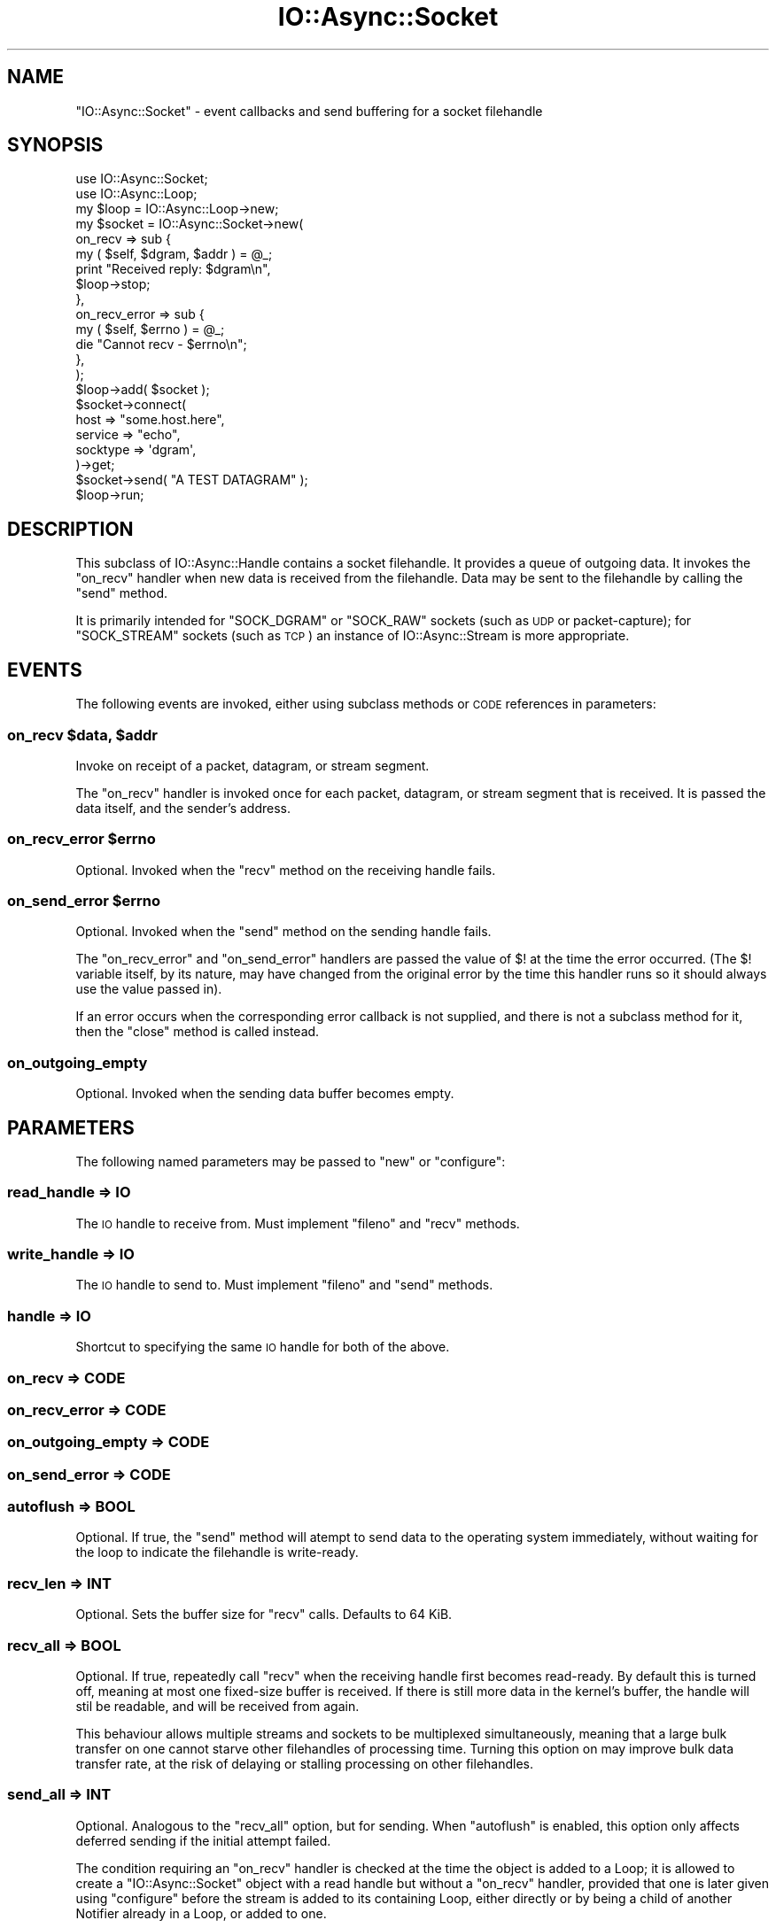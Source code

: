 .\" Automatically generated by Pod::Man 4.09 (Pod::Simple 3.35)
.\"
.\" Standard preamble:
.\" ========================================================================
.de Sp \" Vertical space (when we can't use .PP)
.if t .sp .5v
.if n .sp
..
.de Vb \" Begin verbatim text
.ft CW
.nf
.ne \\$1
..
.de Ve \" End verbatim text
.ft R
.fi
..
.\" Set up some character translations and predefined strings.  \*(-- will
.\" give an unbreakable dash, \*(PI will give pi, \*(L" will give a left
.\" double quote, and \*(R" will give a right double quote.  \*(C+ will
.\" give a nicer C++.  Capital omega is used to do unbreakable dashes and
.\" therefore won't be available.  \*(C` and \*(C' expand to `' in nroff,
.\" nothing in troff, for use with C<>.
.tr \(*W-
.ds C+ C\v'-.1v'\h'-1p'\s-2+\h'-1p'+\s0\v'.1v'\h'-1p'
.ie n \{\
.    ds -- \(*W-
.    ds PI pi
.    if (\n(.H=4u)&(1m=24u) .ds -- \(*W\h'-12u'\(*W\h'-12u'-\" diablo 10 pitch
.    if (\n(.H=4u)&(1m=20u) .ds -- \(*W\h'-12u'\(*W\h'-8u'-\"  diablo 12 pitch
.    ds L" ""
.    ds R" ""
.    ds C` ""
.    ds C' ""
'br\}
.el\{\
.    ds -- \|\(em\|
.    ds PI \(*p
.    ds L" ``
.    ds R" ''
.    ds C`
.    ds C'
'br\}
.\"
.\" Escape single quotes in literal strings from groff's Unicode transform.
.ie \n(.g .ds Aq \(aq
.el       .ds Aq '
.\"
.\" If the F register is >0, we'll generate index entries on stderr for
.\" titles (.TH), headers (.SH), subsections (.SS), items (.Ip), and index
.\" entries marked with X<> in POD.  Of course, you'll have to process the
.\" output yourself in some meaningful fashion.
.\"
.\" Avoid warning from groff about undefined register 'F'.
.de IX
..
.if !\nF .nr F 0
.if \nF>0 \{\
.    de IX
.    tm Index:\\$1\t\\n%\t"\\$2"
..
.    if !\nF==2 \{\
.        nr % 0
.        nr F 2
.    \}
.\}
.\"
.\" Accent mark definitions (@(#)ms.acc 1.5 88/02/08 SMI; from UCB 4.2).
.\" Fear.  Run.  Save yourself.  No user-serviceable parts.
.    \" fudge factors for nroff and troff
.if n \{\
.    ds #H 0
.    ds #V .8m
.    ds #F .3m
.    ds #[ \f1
.    ds #] \fP
.\}
.if t \{\
.    ds #H ((1u-(\\\\n(.fu%2u))*.13m)
.    ds #V .6m
.    ds #F 0
.    ds #[ \&
.    ds #] \&
.\}
.    \" simple accents for nroff and troff
.if n \{\
.    ds ' \&
.    ds ` \&
.    ds ^ \&
.    ds , \&
.    ds ~ ~
.    ds /
.\}
.if t \{\
.    ds ' \\k:\h'-(\\n(.wu*8/10-\*(#H)'\'\h"|\\n:u"
.    ds ` \\k:\h'-(\\n(.wu*8/10-\*(#H)'\`\h'|\\n:u'
.    ds ^ \\k:\h'-(\\n(.wu*10/11-\*(#H)'^\h'|\\n:u'
.    ds , \\k:\h'-(\\n(.wu*8/10)',\h'|\\n:u'
.    ds ~ \\k:\h'-(\\n(.wu-\*(#H-.1m)'~\h'|\\n:u'
.    ds / \\k:\h'-(\\n(.wu*8/10-\*(#H)'\z\(sl\h'|\\n:u'
.\}
.    \" troff and (daisy-wheel) nroff accents
.ds : \\k:\h'-(\\n(.wu*8/10-\*(#H+.1m+\*(#F)'\v'-\*(#V'\z.\h'.2m+\*(#F'.\h'|\\n:u'\v'\*(#V'
.ds 8 \h'\*(#H'\(*b\h'-\*(#H'
.ds o \\k:\h'-(\\n(.wu+\w'\(de'u-\*(#H)/2u'\v'-.3n'\*(#[\z\(de\v'.3n'\h'|\\n:u'\*(#]
.ds d- \h'\*(#H'\(pd\h'-\w'~'u'\v'-.25m'\f2\(hy\fP\v'.25m'\h'-\*(#H'
.ds D- D\\k:\h'-\w'D'u'\v'-.11m'\z\(hy\v'.11m'\h'|\\n:u'
.ds th \*(#[\v'.3m'\s+1I\s-1\v'-.3m'\h'-(\w'I'u*2/3)'\s-1o\s+1\*(#]
.ds Th \*(#[\s+2I\s-2\h'-\w'I'u*3/5'\v'-.3m'o\v'.3m'\*(#]
.ds ae a\h'-(\w'a'u*4/10)'e
.ds Ae A\h'-(\w'A'u*4/10)'E
.    \" corrections for vroff
.if v .ds ~ \\k:\h'-(\\n(.wu*9/10-\*(#H)'\s-2\u~\d\s+2\h'|\\n:u'
.if v .ds ^ \\k:\h'-(\\n(.wu*10/11-\*(#H)'\v'-.4m'^\v'.4m'\h'|\\n:u'
.    \" for low resolution devices (crt and lpr)
.if \n(.H>23 .if \n(.V>19 \
\{\
.    ds : e
.    ds 8 ss
.    ds o a
.    ds d- d\h'-1'\(ga
.    ds D- D\h'-1'\(hy
.    ds th \o'bp'
.    ds Th \o'LP'
.    ds ae ae
.    ds Ae AE
.\}
.rm #[ #] #H #V #F C
.\" ========================================================================
.\"
.IX Title "IO::Async::Socket 3"
.TH IO::Async::Socket 3 "2017-10-01" "perl v5.26.1" "User Contributed Perl Documentation"
.\" For nroff, turn off justification.  Always turn off hyphenation; it makes
.\" way too many mistakes in technical documents.
.if n .ad l
.nh
.SH "NAME"
"IO::Async::Socket" \- event callbacks and send buffering for a socket
filehandle
.SH "SYNOPSIS"
.IX Header "SYNOPSIS"
.Vb 1
\& use IO::Async::Socket;
\&
\& use IO::Async::Loop;
\& my $loop = IO::Async::Loop\->new;
\&
\& my $socket = IO::Async::Socket\->new(
\&    on_recv => sub {
\&       my ( $self, $dgram, $addr ) = @_;
\&
\&       print "Received reply: $dgram\en",
\&       $loop\->stop;
\&    },
\&    on_recv_error => sub {
\&       my ( $self, $errno ) = @_;
\&       die "Cannot recv \- $errno\en";
\&    },
\& );
\& $loop\->add( $socket );
\&
\& $socket\->connect(
\&    host     => "some.host.here",
\&    service  => "echo",
\&    socktype => \*(Aqdgram\*(Aq,
\& )\->get;
\&
\& $socket\->send( "A TEST DATAGRAM" );
\&
\& $loop\->run;
.Ve
.SH "DESCRIPTION"
.IX Header "DESCRIPTION"
This subclass of IO::Async::Handle contains a socket filehandle. It
provides a queue of outgoing data. It invokes the \f(CW\*(C`on_recv\*(C'\fR handler when new
data is received from the filehandle. Data may be sent to the filehandle by
calling the \f(CW\*(C`send\*(C'\fR method.
.PP
It is primarily intended for \f(CW\*(C`SOCK_DGRAM\*(C'\fR or \f(CW\*(C`SOCK_RAW\*(C'\fR sockets (such as \s-1UDP\s0
or packet-capture); for \f(CW\*(C`SOCK_STREAM\*(C'\fR sockets (such as \s-1TCP\s0) an instance of
IO::Async::Stream is more appropriate.
.SH "EVENTS"
.IX Header "EVENTS"
The following events are invoked, either using subclass methods or \s-1CODE\s0
references in parameters:
.ie n .SS "on_recv $data, $addr"
.el .SS "on_recv \f(CW$data\fP, \f(CW$addr\fP"
.IX Subsection "on_recv $data, $addr"
Invoke on receipt of a packet, datagram, or stream segment.
.PP
The \f(CW\*(C`on_recv\*(C'\fR handler is invoked once for each packet, datagram, or stream
segment that is received. It is passed the data itself, and the sender's
address.
.ie n .SS "on_recv_error $errno"
.el .SS "on_recv_error \f(CW$errno\fP"
.IX Subsection "on_recv_error $errno"
Optional. Invoked when the \f(CW\*(C`recv\*(C'\fR method on the receiving handle fails.
.ie n .SS "on_send_error $errno"
.el .SS "on_send_error \f(CW$errno\fP"
.IX Subsection "on_send_error $errno"
Optional. Invoked when the \f(CW\*(C`send\*(C'\fR method on the sending handle fails.
.PP
The \f(CW\*(C`on_recv_error\*(C'\fR and \f(CW\*(C`on_send_error\*(C'\fR handlers are passed the value of
\&\f(CW$!\fR at the time the error occurred. (The \f(CW$!\fR variable itself, by its
nature, may have changed from the original error by the time this handler
runs so it should always use the value passed in).
.PP
If an error occurs when the corresponding error callback is not supplied, and
there is not a subclass method for it, then the \f(CW\*(C`close\*(C'\fR method is
called instead.
.SS "on_outgoing_empty"
.IX Subsection "on_outgoing_empty"
Optional. Invoked when the sending data buffer becomes empty.
.SH "PARAMETERS"
.IX Header "PARAMETERS"
The following named parameters may be passed to \f(CW\*(C`new\*(C'\fR or \f(CW\*(C`configure\*(C'\fR:
.SS "read_handle => \s-1IO\s0"
.IX Subsection "read_handle => IO"
The \s-1IO\s0 handle to receive from. Must implement \f(CW\*(C`fileno\*(C'\fR and \f(CW\*(C`recv\*(C'\fR methods.
.SS "write_handle => \s-1IO\s0"
.IX Subsection "write_handle => IO"
The \s-1IO\s0 handle to send to. Must implement \f(CW\*(C`fileno\*(C'\fR and \f(CW\*(C`send\*(C'\fR methods.
.SS "handle => \s-1IO\s0"
.IX Subsection "handle => IO"
Shortcut to specifying the same \s-1IO\s0 handle for both of the above.
.SS "on_recv => \s-1CODE\s0"
.IX Subsection "on_recv => CODE"
.SS "on_recv_error => \s-1CODE\s0"
.IX Subsection "on_recv_error => CODE"
.SS "on_outgoing_empty => \s-1CODE\s0"
.IX Subsection "on_outgoing_empty => CODE"
.SS "on_send_error => \s-1CODE\s0"
.IX Subsection "on_send_error => CODE"
.SS "autoflush => \s-1BOOL\s0"
.IX Subsection "autoflush => BOOL"
Optional. If true, the \f(CW\*(C`send\*(C'\fR method will atempt to send data to the
operating system immediately, without waiting for the loop to indicate the
filehandle is write-ready.
.SS "recv_len => \s-1INT\s0"
.IX Subsection "recv_len => INT"
Optional. Sets the buffer size for \f(CW\*(C`recv\*(C'\fR calls. Defaults to 64 KiB.
.SS "recv_all => \s-1BOOL\s0"
.IX Subsection "recv_all => BOOL"
Optional. If true, repeatedly call \f(CW\*(C`recv\*(C'\fR when the receiving handle first
becomes read-ready. By default this is turned off, meaning at most one
fixed-size buffer is received. If there is still more data in the kernel's
buffer, the handle will stil be readable, and will be received from again.
.PP
This behaviour allows multiple streams and sockets to be multiplexed
simultaneously, meaning that a large bulk transfer on one cannot starve other
filehandles of processing time. Turning this option on may improve bulk data
transfer rate, at the risk of delaying or stalling processing on other
filehandles.
.SS "send_all => \s-1INT\s0"
.IX Subsection "send_all => INT"
Optional. Analogous to the \f(CW\*(C`recv_all\*(C'\fR option, but for sending. When
\&\f(CW\*(C`autoflush\*(C'\fR is enabled, this option only affects deferred sending if the
initial attempt failed.
.PP
The condition requiring an \f(CW\*(C`on_recv\*(C'\fR handler is checked at the time the
object is added to a Loop; it is allowed to create a \f(CW\*(C`IO::Async::Socket\*(C'\fR
object with a read handle but without a \f(CW\*(C`on_recv\*(C'\fR handler, provided that
one is later given using \f(CW\*(C`configure\*(C'\fR before the stream is added to its
containing Loop, either directly or by being a child of another Notifier
already in a Loop, or added to one.
.SH "METHODS"
.IX Header "METHODS"
.SS "send"
.IX Subsection "send"
.Vb 1
\&   $socket\->send( $data, $flags, $addr )
.Ve
.PP
This method adds a segment of data to be sent, or sends it immediately,
according to the \f(CW\*(C`autoflush\*(C'\fR parameter. \f(CW$flags\fR and \f(CW$addr\fR are optional.
.PP
If the \f(CW\*(C`autoflush\*(C'\fR option is set, this method will try immediately to send
the data to the underlying filehandle, optionally using the given flags and
destination address. If this completes successfully then it will have been
sent by the time this method returns. If it fails to send, then the data is
queued as if \f(CW\*(C`autoflush\*(C'\fR were not set, and will be flushed as normal.
.SH "EXAMPLES"
.IX Header "EXAMPLES"
.SS "Send-first on a \s-1UDP\s0 Socket"
.IX Subsection "Send-first on a UDP Socket"
\&\f(CW\*(C`UDP\*(C'\fR is carried by the \f(CW\*(C`SOCK_DGRAM\*(C'\fR socket type, for which the string
\&\f(CW\*(Aqdgram\*(Aq\fR is a convenient shortcut:
.PP
.Vb 6
\& $socket\->connect(
\&    host     => $hostname,
\&    service  => $service,
\&    socktype => \*(Aqdgram\*(Aq,
\&    ...
\& )
.Ve
.SS "Receive-first on a \s-1UDP\s0 Socket"
.IX Subsection "Receive-first on a UDP Socket"
A typical server pattern with \f(CW\*(C`UDP\*(C'\fR involves binding a well-known port
number instead of connecting to one, and waiting on incoming packets.
.PP
.Vb 4
\& $socket\->bind(
\&    service  => 12345,
\&    socktype => \*(Aqdgram\*(Aq,
\& )\->get;
.Ve
.SH "SEE ALSO"
.IX Header "SEE ALSO"
.IP "\(bu" 4
IO::Handle \- Supply object methods for I/O handles
.SH "AUTHOR"
.IX Header "AUTHOR"
Paul Evans <leonerd@leonerd.org.uk>
